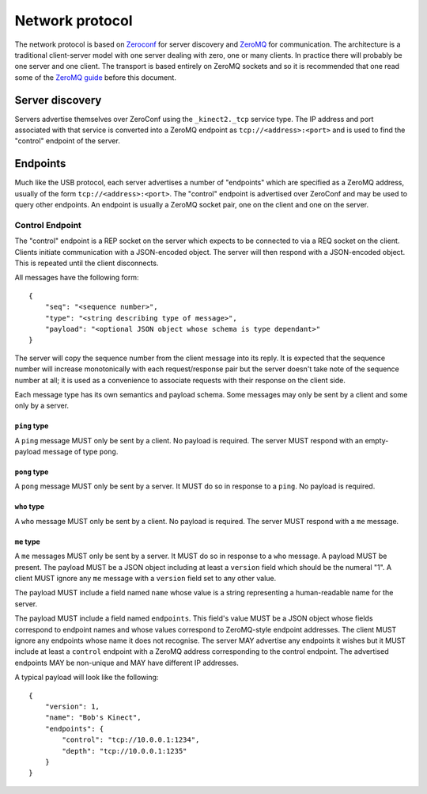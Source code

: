 Network protocol
================

The network protocol is based on `Zeroconf
<https://en.wikipedia.org/wiki/Zero-configuration_networking>`_ for server
discovery and `ZeroMQ <http://zeromq.org/>`_ for communication.  The
architecture is a traditional client-server model with one server dealing with
zero, one or many clients. In practice there will probably be one server and
one client.  The transport is based entirely on ZeroMQ sockets and so it is
recommended that one read some of the `ZeroMQ guide
<http://zguide.zeromq.org/page:all>`_ before this document.

Server discovery
----------------

Servers advertise themselves over ZeroConf using the ``_kinect2._tcp`` service
type. The IP address and port associated with that service is converted into a
ZeroMQ endpoint as ``tcp://<address>:<port>`` and is used to find the "control"
endpoint of the server.

Endpoints
---------

Much like the USB protocol, each server advertises a number of "endpoints"
which are specified as a ZeroMQ address, usually of the form
``tcp://<address>:<port>``. The "control" endpoint is advertised over ZeroConf
and may be used to query other endpoints.  An endpoint is usually a ZeroMQ
socket pair, one on the client and one on the server.

Control Endpoint
````````````````

The "control" endpoint is a REP socket on the server which expects to be
connected to via a REQ socket on the client. Clients initiate communication
with a JSON-encoded object. The server will then respond with a JSON-encoded
object. This is repeated until the client disconnects.

All messages have the following form::

    {
        "seq": "<sequence number>",
        "type": "<string describing type of message>",
        "payload": "<optional JSON object whose schema is type dependant>"
    }

The server will copy the sequence number from the client message into its
reply. It is expected that the sequence number will increase monotonically with
each request/response pair but the server doesn't take note of the sequence
number at all; it is used as a convenience to associate requests with their
response on the client side.

Each message type has its own semantics and payload schema. Some messages may
only be sent by a client and some only by a server.

``ping`` type
~~~~~~~~~~~~~

A ``ping`` message MUST only be sent by a client. No payload is required. The
server MUST respond with an empty-payload message of type ``pong``.

``pong`` type
~~~~~~~~~~~~~

A ``pong`` message MUST only be sent by a server. It MUST do so in response to
a ``ping``.  No payload is required.

``who`` type
~~~~~~~~~~~~

A ``who`` message MUST only be sent by a client. No payload is required. The
server MUST respond with a ``me`` message.

``me`` type
~~~~~~~~~~~

A ``me`` messages MUST only be sent by a server. It MUST do so in
response to a ``who`` message. A payload MUST be present. The payload MUST be a
JSON object including at least a ``version`` field which should be the numeral
"1". A client MUST ignore any ``me`` message with a ``version`` field set to
any other value.

The payload MUST include a field named ``name`` whose value is a string
representing a human-readable name for the server.

The payload MUST include a field named ``endpoints``. This field's value MUST
be a JSON object whose fields correspond to endpoint names and whose values
correspond to ZeroMQ-style endpoint addresses. The client MUST ignore any
endpoints whose name it does not recognise. The server MAY advertise any
endpoints it wishes but it MUST include at least a ``control`` endpoint with a
ZeroMQ address corresponding to the control endpoint. The advertised endpoints
MAY be non-unique and MAY have different IP addresses.

A typical payload will look like the following::

    {
        "version": 1,
        "name": "Bob's Kinect",
        "endpoints": {
            "control": "tcp://10.0.0.1:1234",
            "depth": "tcp://10.0.0.1:1235"
        }
    }
